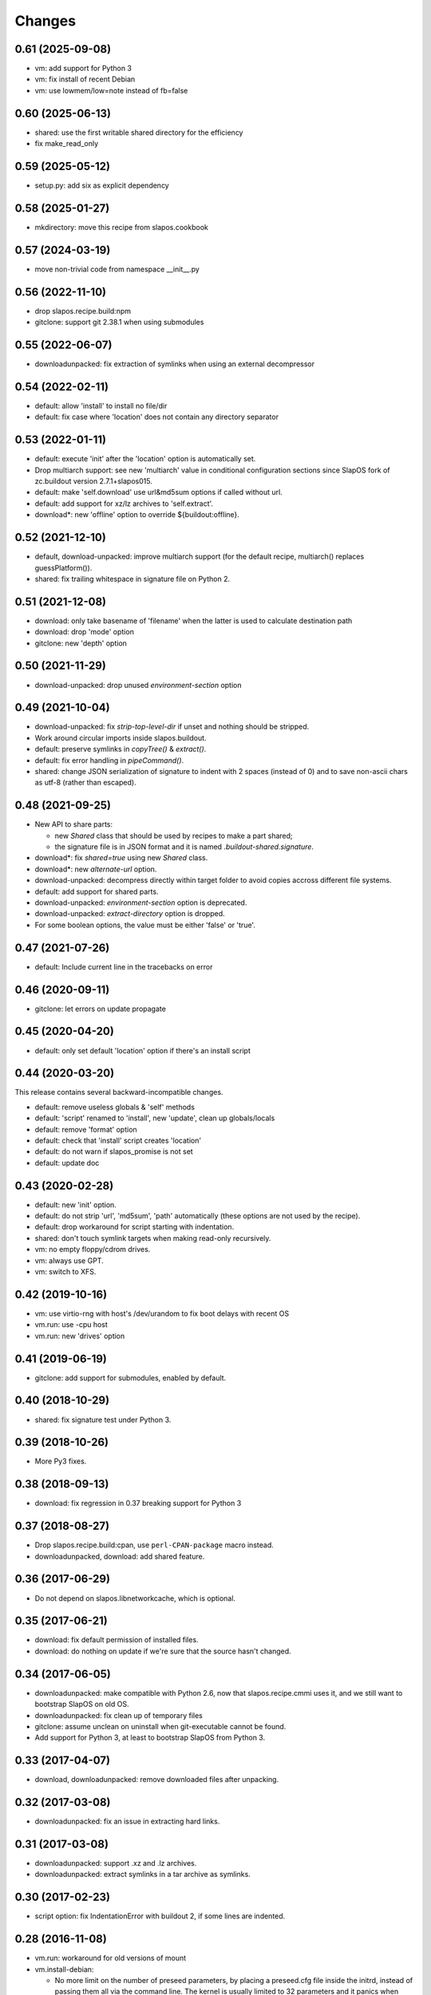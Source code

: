 =========
 Changes
=========

0.61 (2025-09-08)
-----------------

- vm: add support for Python 3
- vm: fix install of recent Debian
- vm: use lowmem/low=note instead of fb=false

0.60 (2025-06-13)
-----------------

- shared: use the first writable shared directory for the efficiency
- fix make_read_only

0.59 (2025-05-12)
-----------------

- setup.py: add six as explicit dependency

0.58 (2025-01-27)
-----------------

- mkdirectory: move this recipe from slapos.cookbook

0.57 (2024-03-19)
-----------------

- move non-trivial code from namespace __init__.py

0.56 (2022-11-10)
-----------------

- drop slapos.recipe.build:npm
- gitclone: support git 2.38.1 when using submodules

0.55 (2022-06-07)
-----------------

- downloadunpacked: fix extraction of symlinks when using an external
  decompressor

0.54 (2022-02-11)
-----------------

- default: allow 'install' to install no file/dir
- default: fix case where 'location' does not contain any directory separator

0.53 (2022-01-11)
-----------------

- default: execute 'init' after the 'location' option is automatically set.
- Drop multiarch support: see new 'multiarch' value in conditional configuration
  sections since SlapOS fork of zc.buildout version 2.7.1+slapos015.
- default: make 'self.download' use url&md5sum options if called without url.
- default: add support for xz/lz archives to 'self.extract'.
- download*: new 'offline' option to override ${buildout:offline}.

0.52 (2021-12-10)
-----------------

* default, download-unpacked: improve multiarch support
  (for the default recipe, multiarch() replaces guessPlatform()).
* shared: fix trailing whitespace in signature file on Python 2.

0.51 (2021-12-08)
-----------------

* download: only take basename of 'filename' when the latter is used to calculate destination path
* download: drop 'mode' option
* gitclone: new 'depth' option

0.50 (2021-11-29)
-----------------

* download-unpacked: drop unused `environment-section` option

0.49 (2021-10-04)
-----------------

* download-unpacked: fix `strip-top-level-dir` if unset
  and nothing should be stripped.
* Work around circular imports inside slapos.buildout.
* default: preserve symlinks in `copyTree()` & `extract()`.
* default: fix error handling in `pipeCommand()`.
* shared: change JSON serialization of signature to indent with 2 spaces
  (instead of 0) and to save non-ascii chars as utf-8 (rather than escaped).

0.48 (2021-09-25)
-----------------

* New API to share parts:

  - new `Shared` class that should be used by recipes to make a part shared;
  - the signature file is in JSON format and
    it is named `.buildout-shared.signature`.

* download*: fix `shared=true` using new `Shared` class.
* download*: new `alternate-url` option.
* download-unpacked: decompress directly within target folder to avoid copies
  accross different file systems.
* default: add support for shared parts.
* download-unpacked: `environment-section` option is deprecated.
* download-unpacked: `extract-directory` option is dropped.
* For some boolean options, the value must be either 'false' or 'true'.

0.47 (2021-07-26)
-----------------

* default: Include current line in the tracebacks on error

0.46 (2020-09-11)
-----------------

* gitclone: let errors on update propagate

0.45 (2020-04-20)
-----------------

* default: only set default 'location' option if there's an install script

0.44 (2020-03-20)
-----------------

This release contains several backward-incompatible changes.

* default: remove useless globals & 'self' methods
* default: 'script' renamed to 'install', new 'update', clean up globals/locals
* default: remove 'format' option
* default: check that 'install' script creates 'location'
* default: do not warn if slapos_promise is not set
* default: update doc

0.43 (2020-02-28)
-----------------

* default: new 'init' option.
* default: do not strip 'url', 'md5sum', 'path' automatically
  (these options are not used by the recipe).
* default: drop workaround for script starting with indentation.
* shared: don't touch symlink targets when making read-only recursively.
* vm: no empty floppy/cdrom drives.
* vm: always use GPT.
* vm: switch to XFS.

0.42 (2019-10-16)
-----------------

* vm: use virtio-rng with host's /dev/urandom to fix boot delays with recent OS
* vm.run: use -cpu host
* vm.run: new 'drives' option

0.41 (2019-06-19)
-----------------

* gitclone: add support for submodules, enabled by default.

0.40 (2018-10-29)
-----------------

* shared: fix signature test under Python 3.

0.39 (2018-10-26)
-----------------

* More Py3 fixes.

0.38 (2018-09-13)
-----------------

* download: fix regression in 0.37 breaking support for Python 3

0.37 (2018-08-27)
-----------------

* Drop slapos.recipe.build:cpan, use ``perl-CPAN-package`` macro instead.
* downloadunpacked, download: add shared feature.


0.36 (2017-06-29)
-----------------

* Do not depend on slapos.libnetworkcache, which is optional.

0.35 (2017-06-21)
-----------------

* download: fix default permission of installed files.
* download: do nothing on update if we're sure that the source hasn't changed.

0.34 (2017-06-05)
-----------------

* downloadunpacked: make compatible with Python 2.6, now that
  slapos.recipe.cmmi uses it, and we still want to bootstrap
  SlapOS on old OS.
* downloadunpacked: fix clean up of temporary files
* gitclone: assume unclean on uninstall when git-executable cannot be found.
* Add support for Python 3, at least to bootstrap SlapOS from Python 3.

0.33 (2017-04-07)
-----------------

* download, downloadunpacked: remove downloaded files after unpacking.

0.32 (2017-03-08)
-----------------

* downloadunpacked: fix an issue in extracting hard links.

0.31 (2017-03-08)
-----------------

* downloadunpacked: support .xz and .lz archives.
* downloadunpacked: extract symlinks in a tar archive as symlinks.

0.30 (2017-02-23)
-----------------

* script option: fix IndentationError with buildout 2, if some lines are indented.

0.28 (2016-11-08)
-----------------

* vm.run: workaround for old versions of mount

* vm.install-debian:

  - No more limit on the number of preseed parameters, by placing a preseed.cfg
    file inside the initrd, instead of passing them all via the command line.
    The kernel is usually limited to 32 parameters and it panics when there are
    too many.
  - Dist-specific options.
  - Recognize preseed aliases.
  - late-command is run with '/bin/sh -e' and it must exit with EX_OK (0),
    otherwise the installer stops.

0.27 (2016-10-30)
-----------------

* vm: change how commands can be easily run with a normal user account on the guest

0.26 (2016-10-29)
-----------------

* gitclone: new 'shared' option.
* vm.install-debian: workaround for spurious "No network interfaces detected"
* vm: use a normal user account by default

0.25 (2016-10-23)
-----------------

* gitclone: new 'sparse-checkout' option.
* New vm.* recipes to build VM images and execute commands inside them.

0.24 (2016-10-10)
-----------------

Improvements to default recipe:

* Remove `location` if `script` fails.
* If `location` already exists at install, warn instead of failing.
* `location` can be a file. Similarly, the use of `self.cleanup_dir_list` &
  `self.cleanup_file_list` in `script` is deprecated in favor of
  `self.cleanup_list`.

0.23 (2015-10-22)
-----------------

* gitclone: We don't have to fetch, if revision is already present in local git repository

0.22 (2015-10-19)
-----------------

* Support zc.buildout 2.

0.21 (2015-04-10)
-----------------

* Restore support for build scripts

0.20 (2015-03-06)
-----------------

* rerelease because "missing release" was cached in shacache

0.19 (2015-03-06)
-----------------

* gitclone: REVERT "when update(), if repository has local changes, don't do anything but warn user."
  With this commit, test nodes would not update the repository if it has local changes (eg. from pyc files)


0.18 (2015-02-05)
-----------------

* gitclone: don't do anything at update() if develop=true.
* gitclone: develop is false by default.
* gitclone: don't raise when uninstall if location does not exist.
* gitclone: when update(), if repository has local changes, don't do anything but warn user.

0.17 (2015-02-02)
-----------------

* gitclone: keep local changes when there is an error during update

0.16 (2015-01-12)
-----------------

* gitclone: fix option name for git-executable

0.15 (2014-11-28)
-----------------

* build: Fixup! Remove downloaded files at the end.

0.14 (2014-10-23)
-----------------

* build: Remove downloaded files at the end.

0.13 (2014-10-08)
-----------------

* gitclone: do not delete the working copy if develop is set.
* gitclone: revision has priority over branch.
* gitclone: empty parameter equals no parameter.

0.12 (2013-09-05)
-----------------

* gitclone: Do not upload to cache by default. 'use-cache' option replaces 'forbid-download-cache' and must be explicitely set in order to use cache.
* gitclone: Do not cache working copy, which just duplicate `.git` folder.
* gitclone: do not force to use 'master' branch when not specified.
* gitclone: add git 'ignore-ssl-certificate' option.
* gitclone: if directory is no longer present, install, never update.

0.11.6 (2013-02-25)
-------------------

* Cleanup pyc and pyo files when updating git repository
  [Sebastien Robin]

0.11.5 (2012-10-01)
-------------------

* Use @{upstream} git magic value, allow to fix update bugs.
  [Cedric de Saint Martin]

0.11.4 (2012-09-11)
-------------------

* libnetworkcache is added back as a dependency. gitclone has no sense without
  it in SlapOS context. [Cedric de Saint Martin]

0.11.3 (2012-09-10)
-------------------

* Removed explicit dependency of slapos.libnetworkcache. If not present, it
  will gracefully degrade. [Cedric de Saint Martin]

0.11.2 (2012-09-05)
-------------------

* Add location to Buildout "options" dict, so that it is exposed to other
  Buildout parts. [Cedric de Saint Martin]

0.11.1 (2012-09-05)
-------------------

* Add forbid-download-cache parameter, forbidding to fetch git from cache.
  [Cedric de Saint Martin]
* Sanitize instance attributes. [Cedric de Saint Martin]

0.11 (2012-09-04)
-----------------

* Add slapos.recipe.build:gitclone recipe. [Cedric de Saint Martin]

0.10.2 (2012-08-02)
-------------------

* Update manifest to include readme.rst [Cedric de Saint Martin]

0.10.1 (2012-08-02)
-------------------

* Minor fix in ReST documentation formatting. [Cedric de Saint Martin]

0.10 (2012-07-02)
-----------------

* Add ``format = yes|no`` option. [Antoine Catton]

0.9 (2012-06-07)
----------------

* Revert accidental release about upcoming version of slapos.recipe.build

0.8 (2012-06-07)
----------------

* Add support for "path" argument [Cedric de Saint Martin]
* Cleanup of download entry point [Vincent Pelletier]
* Add npm and cpan entry points [Cedric de Saint Martin]

0.7 (2011-11-8)
---------------

* Generic: Remove directory when needed, and only if it is wanted.
  [Cedric de Saint Martin]
* Add slapos.recipe.downloadunpacked script [Alain Takoudjou]

0.6 (2011-09-08)
----------------

* Cmmi: Support more compatibility with other recipes to build, especially
  hexagonit.recipe.cmmi. [Łukasz Nowak]
* Generic: A lot of small improvements (like supporting values with = in
  environment) [Łukasz Nowak]
* Generic: Use shlex to parse some options. [Antoine Catton]
* Generic: Fix patch, it was not working, as not using stdin. [Antoine Catton]

0.5 (2011-09-06)
----------------

* Download: Expose location too for compatiblity. [Łukasz Nowak]

0.4 (2011-09-06)
----------------

* Cmmi: Provide more features to control build process. [Łukasz Nowak]

0.3 (2011-09-05)
----------------

* Provide slapos.recipe.build:download utility. [Łukasz Nowak]

0.2 (2011-09-05)
----------------

* Bugfix: Support buildout's download cache during downlading. [Łukasz Nowak]
* Bugfix: Honour correctly passed md5sum to download method. [Łukasz Nowak]
* Feature: Utility methods pipeCommand and failIfPathExists. [Łukasz Nowak]
* Bugfix: Rename promisee to promise. [Łukasz Nowak]
* Feature: Just warn in case of lack of promise. [Łukasz Nowak]

0.1 (2011-08-26)
----------------

* Add copyTree method to recursively copy [Cedric de Saint Martin]
* add guessPlatform function to guess architecture in case of
  multi-architecture installation [Cedric de Saint Martin]
